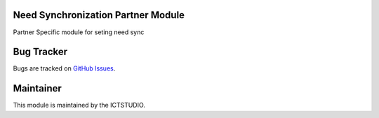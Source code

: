 .. image:: https://img.shields.io/badge/licence-AGPL--3-blue.svg
   :alt: License: AGPL-3

Need Synchronization Partner Module
===================================
Partner Specific module for seting need sync


Bug Tracker
===========
Bugs are tracked on `GitHub Issues <https://github.com/ICTSTUDIO/odoo-extra-addons/issues>`_.

Maintainer
==========
.. image:: https://www.ictstudio.eu/github_logo.png
   :alt: ICTSTUDIO
   :target: https://www.ictstudio.eu

This module is maintained by the ICTSTUDIO.